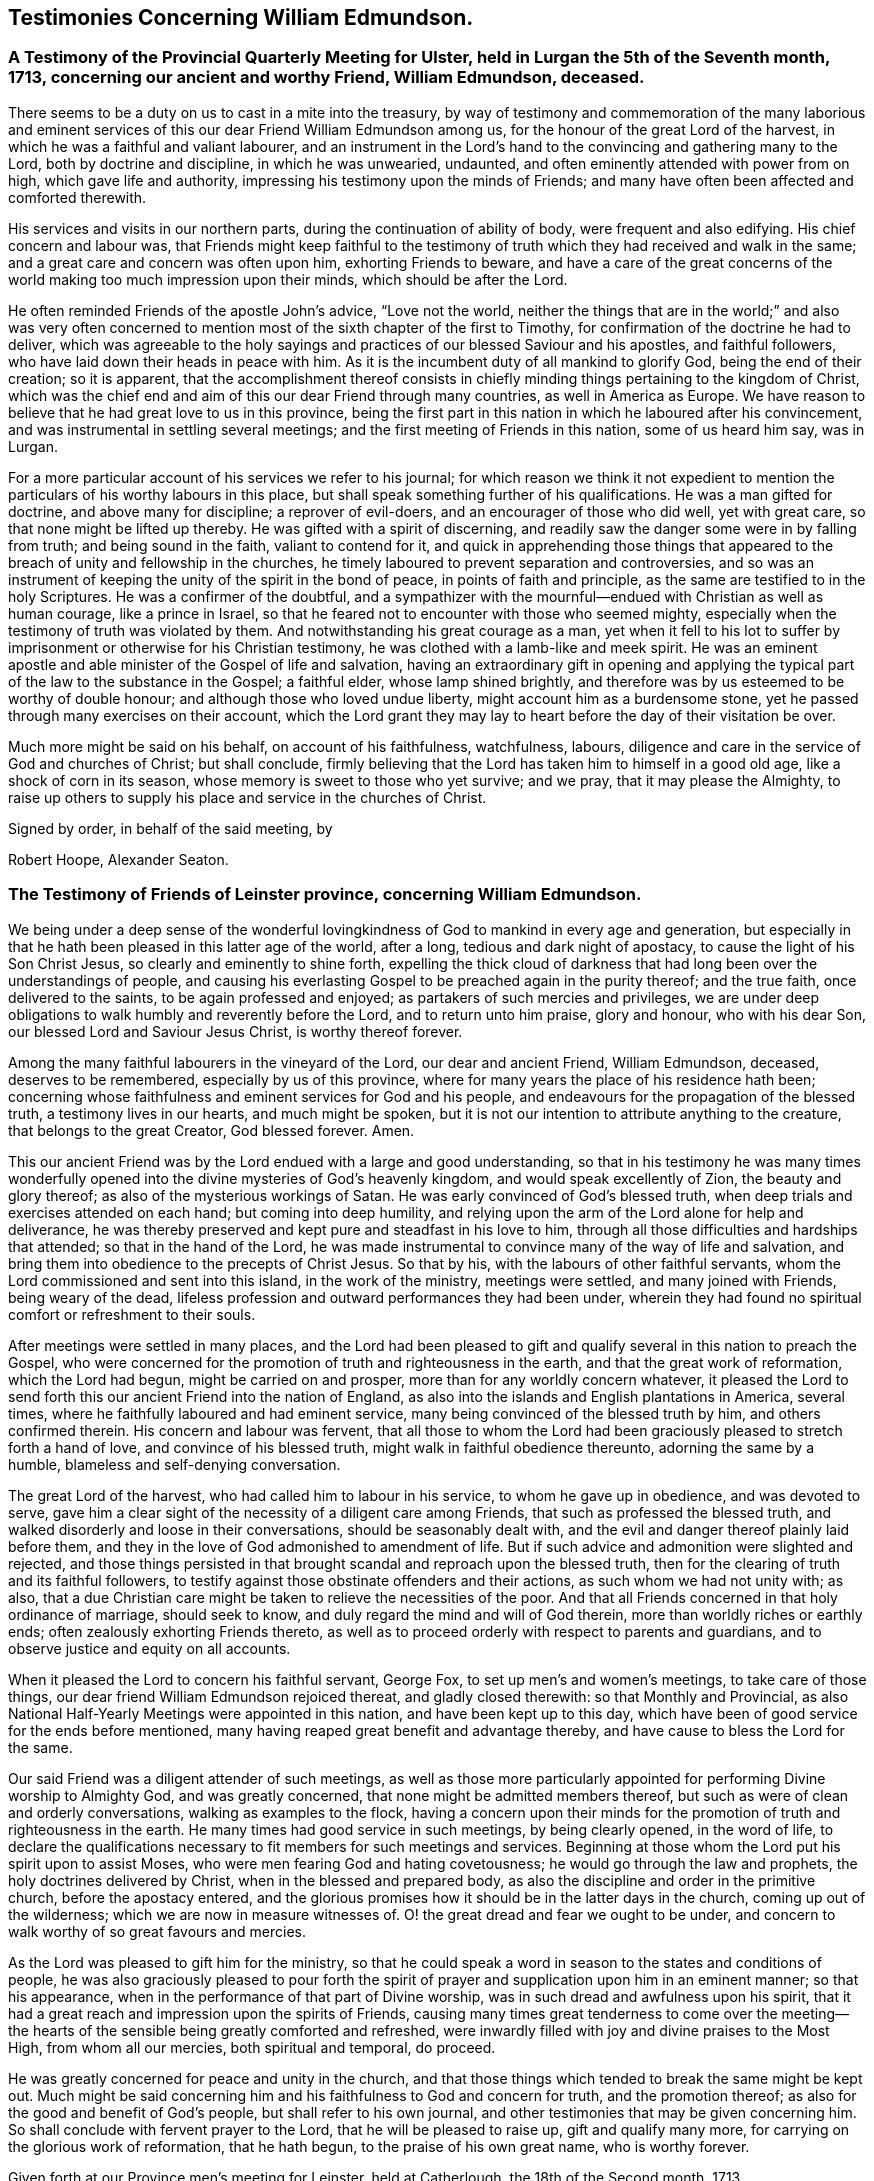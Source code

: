 == Testimonies Concerning William Edmundson.

[.blurb]
=== A Testimony of the Provincial Quarterly Meeting for Ulster, held in Lurgan the 5th of the Seventh month, 1713, concerning our ancient and worthy Friend, William Edmundson, deceased.

There seems to be a duty on us to cast in a mite into the treasury,
by way of testimony and commemoration of the many laborious and
eminent services of this our dear Friend William Edmundson among us,
for the honour of the great Lord of the harvest,
in which he was a faithful and valiant labourer,
and an instrument in the Lord`'s hand to the convincing and gathering many to the Lord,
both by doctrine and discipline, in which he was unwearied, undaunted,
and often eminently attended with power from on high, which gave life and authority,
impressing his testimony upon the minds of Friends;
and many have often been affected and comforted therewith.

His services and visits in our northern parts,
during the continuation of ability of body, were frequent and also edifying.
His chief concern and labour was,
that Friends might keep faithful to the testimony of
truth which they had received and walk in the same;
and a great care and concern was often upon him, exhorting Friends to beware,
and have a care of the great concerns of the world
making too much impression upon their minds,
which should be after the Lord.

He often reminded Friends of the apostle John`'s advice, "`Love not the world,
neither the things that are in the world;`" and also was very often
concerned to mention most of the sixth chapter of the first to Timothy,
for confirmation of the doctrine he had to deliver,
which was agreeable to the holy sayings and practices
of our blessed Saviour and his apostles,
and faithful followers, who have laid down their heads in peace with him.
As it is the incumbent duty of all mankind to glorify God,
being the end of their creation; so it is apparent,
that the accomplishment thereof consists in chiefly
minding things pertaining to the kingdom of Christ,
which was the chief end and aim of this our dear Friend through many countries,
as well in America as Europe.
We have reason to believe that he had great love to us in this province,
being the first part in this nation in which he laboured after his convincement,
and was instrumental in settling several meetings;
and the first meeting of Friends in this nation, some of us heard him say, was in Lurgan.

For a more particular account of his services we refer to his journal;
for which reason we think it not expedient to mention
the particulars of his worthy labours in this place,
but shall speak something further of his qualifications.
He was a man gifted for doctrine, and above many for discipline;
a reprover of evil-doers, and an encourager of those who did well, yet with great care,
so that none might be lifted up thereby.
He was gifted with a spirit of discerning,
and readily saw the danger some were in by falling from truth;
and being sound in the faith, valiant to contend for it,
and quick in apprehending those things that appeared to
the breach of unity and fellowship in the churches,
he timely laboured to prevent separation and controversies,
and so was an instrument of keeping the unity of the spirit in the bond of peace,
in points of faith and principle, as the same are testified to in the holy Scriptures.
He was a confirmer of the doubtful,
and a sympathizer with the mournful--endued with Christian as well as human courage,
like a prince in Israel, so that he feared not to encounter with those who seemed mighty,
especially when the testimony of truth was violated by them.
And notwithstanding his great courage as a man,
yet when it fell to his lot to suffer by imprisonment
or otherwise for his Christian testimony,
he was clothed with a lamb-like and meek spirit.
He was an eminent apostle and able minister of the Gospel of life and salvation,
having an extraordinary gift in opening and applying the
typical part of the law to the substance in the Gospel;
a faithful elder, whose lamp shined brightly,
and therefore was by us esteemed to be worthy of double honour;
and although those who loved undue liberty, might account him as a burdensome stone,
yet he passed through many exercises on their account,
which the Lord grant they may lay to heart before the day of their visitation be over.

Much more might be said on his behalf, on account of his faithfulness, watchfulness,
labours, diligence and care in the service of God and churches of Christ;
but shall conclude,
firmly believing that the Lord has taken him to himself in a good old age,
like a shock of corn in its season, whose memory is sweet to those who yet survive;
and we pray, that it may please the Almighty,
to raise up others to supply his place and service in the churches of Christ.

[.signed-section-closing]
Signed by order, in behalf of the said meeting, by

[.signed-section-signature]
Robert Hoope, Alexander Seaton.

[.blurb]
=== The Testimony of Friends of Leinster province, concerning William Edmundson.

We being under a deep sense of the wonderful lovingkindness
of God to mankind in every age and generation,
but especially in that he hath been pleased in this latter age of the world,
after a long, tedious and dark night of apostacy,
to cause the light of his Son Christ Jesus, so clearly and eminently to shine forth,
expelling the thick cloud of darkness that had
long been over the understandings of people,
and causing his everlasting Gospel to be preached again in the purity thereof;
and the true faith, once delivered to the saints, to be again professed and enjoyed;
as partakers of such mercies and privileges,
we are under deep obligations to walk humbly and reverently before the Lord,
and to return unto him praise, glory and honour, who with his dear Son,
our blessed Lord and Saviour Jesus Christ, is worthy thereof forever.

Among the many faithful labourers in the vineyard of the Lord,
our dear and ancient Friend, William Edmundson, deceased, deserves to be remembered,
especially by us of this province,
where for many years the place of his residence hath been;
concerning whose faithfulness and eminent services for God and his people,
and endeavours for the propagation of the blessed truth, a testimony lives in our hearts,
and much might be spoken,
but it is not our intention to attribute anything to the creature,
that belongs to the great Creator, God blessed forever.
Amen.

This our ancient Friend was by the Lord endued with a large and good understanding,
so that in his testimony he was many times wonderfully opened
into the divine mysteries of God`'s heavenly kingdom,
and would speak excellently of Zion, the beauty and glory thereof;
as also of the mysterious workings of Satan.
He was early convinced of God`'s blessed truth,
when deep trials and exercises attended on each hand; but coming into deep humility,
and relying upon the arm of the Lord alone for help and deliverance,
he was thereby preserved and kept pure and steadfast in his love to him,
through all those difficulties and hardships that attended;
so that in the hand of the Lord,
he was made instrumental to convince many of the way of life and salvation,
and bring them into obedience to the precepts of Christ Jesus.
So that by his, with the labours of other faithful servants,
whom the Lord commissioned and sent into this island, in the work of the ministry,
meetings were settled, and many joined with Friends, being weary of the dead,
lifeless profession and outward performances they had been under,
wherein they had found no spiritual comfort or refreshment to their souls.

After meetings were settled in many places,
and the Lord had been pleased to gift and qualify
several in this nation to preach the Gospel,
who were concerned for the promotion of truth and righteousness in the earth,
and that the great work of reformation, which the Lord had begun,
might be carried on and prosper, more than for any worldly concern whatever,
it pleased the Lord to send forth this our ancient Friend into the nation of England,
as also into the islands and English plantations in America, several times,
where he faithfully laboured and had eminent service,
many being convinced of the blessed truth by him, and others confirmed therein.
His concern and labour was fervent,
that all those to whom the Lord had been graciously
pleased to stretch forth a hand of love,
and convince of his blessed truth, might walk in faithful obedience thereunto,
adorning the same by a humble, blameless and self-denying conversation.

The great Lord of the harvest, who had called him to labour in his service,
to whom he gave up in obedience, and was devoted to serve,
gave him a clear sight of the necessity of a diligent care among Friends,
that such as professed the blessed truth,
and walked disorderly and loose in their conversations, should be seasonably dealt with,
and the evil and danger thereof plainly laid before them,
and they in the love of God admonished to amendment of life.
But if such advice and admonition were slighted and rejected,
and those things persisted in that brought scandal and reproach upon the blessed truth,
then for the clearing of truth and its faithful followers,
to testify against those obstinate offenders and their actions,
as such whom we had not unity with; as also,
that a due Christian care might be taken to relieve the necessities of the poor.
And that all Friends concerned in that holy ordinance of marriage, should seek to know,
and duly regard the mind and will of God therein,
more than worldly riches or earthly ends; often zealously exhorting Friends thereto,
as well as to proceed orderly with respect to parents and guardians,
and to observe justice and equity on all accounts.

When it pleased the Lord to concern his faithful servant, George Fox,
to set up men`'s and women`'s meetings, to take care of those things,
our dear friend William Edmundson rejoiced thereat, and gladly closed therewith:
so that Monthly and Provincial,
as also National Half-Yearly Meetings were appointed in this nation,
and have been kept up to this day,
which have been of good service for the ends before mentioned,
many having reaped great benefit and advantage thereby,
and have cause to bless the Lord for the same.

Our said Friend was a diligent attender of such meetings,
as well as those more particularly appointed for
performing Divine worship to Almighty God,
and was greatly concerned, that none might be admitted members thereof,
but such as were of clean and orderly conversations, walking as examples to the flock,
having a concern upon their minds for the promotion of
truth and righteousness in the earth.
He many times had good service in such meetings, by being clearly opened,
in the word of life,
to declare the qualifications necessary to fit members for such meetings and services.
Beginning at those whom the Lord put his spirit upon to assist Moses,
who were men fearing God and hating covetousness;
he would go through the law and prophets, the holy doctrines delivered by Christ,
when in the blessed and prepared body,
as also the discipline and order in the primitive church, before the apostacy entered,
and the glorious promises how it should be in the latter days in the church,
coming up out of the wilderness; which we are now in measure witnesses of.
O! the great dread and fear we ought to be under,
and concern to walk worthy of so great favours and mercies.

As the Lord was pleased to gift him for the ministry,
so that he could speak a word in season to the states and conditions of people,
he was also graciously pleased to pour forth the spirit of
prayer and supplication upon him in an eminent manner;
so that his appearance, when in the performance of that part of Divine worship,
was in such dread and awfulness upon his spirit,
that it had a great reach and impression upon the spirits of Friends,
causing many times great tenderness to come over the meeting--the
hearts of the sensible being greatly comforted and refreshed,
were inwardly filled with joy and divine praises to the Most High,
from whom all our mercies, both spiritual and temporal, do proceed.

He was greatly concerned for peace and unity in the church,
and that those things which tended to break the same might be kept out.
Much might be said concerning him and his faithfulness to God and concern for truth,
and the promotion thereof; as also for the good and benefit of God`'s people,
but shall refer to his own journal,
and other testimonies that may be given concerning him.
So shall conclude with fervent prayer to the Lord, that he will be pleased to raise up,
gift and qualify many more, for carrying on the glorious work of reformation,
that he hath begun, to the praise of his own great name, who is worthy forever.

Given forth at our Province men`'s meeting for Leinster, held at Catherlough,
the 18th of the Second month, 1713.

[.signed-section-closing]
Signed by order, in behalf of the said meeting, by

[.signed-section-signature]
John Pim, Nicholas Gribbell.

[.blurb]
=== The Testimony of Munster province Meeting, concerning William Edmundson.

Our dear Friend and elder brother in the Lord, William Edmundson, who is removed from us,
and hath finished his course in a good old age, and no doubt,
is entered into his mansion of rest and peace with the Lord forever,
out of the reach of the wicked, and the troubles which attend this outward life,
as well as the assaults of the enemy of all our happiness; whilst in it,
was one of the Lamb`'s warriors and true followers, and approved himself so,
as well as a good pattern and example to those he left behind him.

Concerning his convincement and receiving the blessed truth,
as also his coming forth in a public testimony, and his great sufferings by imprisonment,
with other hard and cruel usages,
we leave the particulars to his own journal and our brethren,
the elders of the province Meetings of Ulster and Leinster;
in which provinces he had been a dweller ever since his settling in Ireland,
being above fifty years;
knowing that the Friends of those parts are the most capable of being particular therein.
Notwithstanding which,
we think it no less our concern to give this
short testimony with our brethren concerning him,
viz.

That from the first knowledge of him in this province, which some yet remember,
and which was pretty early after truth was preached by
the people called Quakers in this nation,
he came into Munster with a public testimony, visiting Friends;
wherein also he appeared fervently zealous for truth and the promotion of it.
Having obtained mercy to be faithful, the Lord rewarded his faithfulness,
by increasing his gift in a large measure, whereby he received power,
and became fitted to be an able minister of the Gospel,
and an instrument in the hand of the Lord for turning many to righteousness.
Many and often were his visits in the Lord`'s work,
not only through this province and nation of Ireland, but also in England;
besides his great labours and hard travels beyond seas,
in several voyages to the American churches,
in which he had very great service for the Lord, not only in the work of the ministry,
but also by encountering truth`'s adversaries, priests and people in public assemblies,
and other times concerned against bad, loose and libertine people in divers places,
who made a profession of truth, but not dwelling under the cross and yoke of Christ,
were as the unsavoury salt to the people of the world,
and a grief and burden to faithful Friends.
In these services the Lord`'s power eminently attended him, making him as a wall of brass,
to the confuting of truth`'s adversaries, as well as a help in time of need,
for restoring and helping others.
Indeed, the Lord had qualified him in both respects,
and had endued him with a very large understanding in
the things appertaining to his kingdom.

He was sound in doctrine and in judgment; plain in preaching, and free from affectation.
In apparel and gesture, grave; in his deportment, manly;
of few words till a just occasion offered, and very exemplary in life and conversation.
Much might be truly said of this man of God, which we omit for brevity`'s sake,
and because we believe others will be more large; but in a word, may say,
he was freely given up and devoted to the service of the Lord,
and great was his care and concern for the whole flock of God in general,
that they might grow in his truth;
and in particular he was made a blessing in the hand of the Lord to this nation:
a man of a thousand for promoting virtue in the many branches thereof,
as well as a sharp instrument for threshing and cutting
down that which was evil and hurtful in the churches.

The last visit he made into this province, was in the year 1711,
being then in much weakness of body, yet fervent in spirit,
and his ministry as lively and acceptable as ever;
and so took his leave of Friends in Munster in more
than ordinary tenderness and brokenness of spirit;
after which, he visited us no more, but grew weaker and more feeble till his dissolution,
which was in the year 1712.

May the great Lord of the harvest raise up more such labourers in his vineyard,
is the desire of our souls.

[.signed-section-closing]
Signed by order, in behalf of the said meeting, by

[.signed-section-signature]
Thomas Wight.
Joseph Pike.

[.signed-section-context-close]
Waterford, the 2nd of the Ninth month, 1713.

[.blurb]
=== The Testimony of Friends of Mount-melick Monthly Meeting; concerning our dear and ancient friend William Edmundson, whom the Lord hath been pleased to remove from us by death; and though it be our loss, we believe it is his great gain.

He was early called forth to labour in the Lord`'s vineyard,
and was made instrumental in the Lord`'s hand for the good of many,
and had a great share in bearing the burden in the heat of the day,
which he cheerfully underwent,
and was endued with valour and courage fitted for the work it pleased God to call him to.
In the times of the sufferings of Friends in this nation,
he had a deep share both in body and goods; and when he was at liberty,
he was very serviceable to Friends, in laying their sufferings before the rulers,
for he was enabled to stand before them, and had good success,
the Lord helping him in his service and labour of love,
and Friends`' liberty was obtained, which was gladness of heart to him,
and comfort to them.

He dearly loved truth and the prosperity thereof before anything in this world.
For this was his usual practice, when the Lord had laid any service before him to do,
he readily answered, preferring it before his own outward affairs;
and in the will of God,
he undertook long and perilous travels several times into America,
as may appear by his journal,
spending himself and his substance for the Gospel`'s sake and the good of souls.
And for the promotion of truth, he gladly joined with that eminent servant of the Lord,
George Fox, and others in this nation, about settling men`'s and women`'s meetings,
and when settled he laboured in them, and managed with all his understanding.
He was also concerned in settling other particular
meetings for performing worship to Almighty God;
and where Friends thought themselves too weak to keep meetings,
he often would go and visit them, and if there was anything that appeared dubious,
he was very helpful by way of advice, as the matter required.
He was ready and willing to serve the Lord, his truth and people,
both at home and abroad, with that ability and substance that God had given him.
For notwithstanding the charge he was at by his frequent travels,
yet he was very exemplary and open in collections for the poor,
and contributing towards building of meetinghouses,
and was very open and free in his own house, entertaining many Friends.

Although he was sharp in his testimony against the transgressing nature,
yet when he was sensible that any were dejected,
or cast down in a deep sense of their own unworthiness, he was very tender towards such,
and willing to reach forth a hand to help them,
both by comfortable advice and fervent prayers to Almighty God for their strength.
The care of the churches was much upon him;
he was also deeply sensible of the common calamity that was coming upon this nation,
which he prophetically spoke of in his testimony through most parts thereof,
several years before it came to pass, with a word of encouragement to Friends,
that if they were of that number that sighed and mourned for the
abominations that were committed by the inhabitants of the land,
the Lord would set a mark upon such, and would spare them.
For that the Lord had determined to dung the earth with the carcasses of men;
and many yet living are witnesses of the fulfilling thereof in some measure.
And as it drew nearer, O! how earnestly was he concerned,
calling to Friends for something that might be as an offering to God,
both for the nation and the preservation of his people;
and did join with Friends in pouring forth prayers with tears to God on this account,
which we believe the Lord graciously heard and answered in preserving their lives.

He was very helpful and strengthening to Friends in those times of great calamity;
he was also concerned in addressing the government and chiefest men
in authority on behalf of Friends and the English inhabitants,
and they commonly would hear him,
and often granted relief. He was careful in advising Friends,
that they should not touch with any goods, where property was dubious, in those times;
and when the war was over, and Friends began to settle in the country, his care was,
that Friends might settle near together,
and also that they might keep within the bounds of truth and moderation,
in all their trading and dealing.
He laboured,
that Friends might be preserved out of the vain fashions and customs of the world,
and was for many years under a deep exercise,
that they might not take an undue liberty in exceeding Christ`'s precept of yea and nay,
instead of an oath.
And a weighty concern came upon his spirit,
that all that were concerned in the ordinance of marriage,
might seek the Lord in their undertakings, that worldly ends might not be the object.

He was valiant in his day for the truth, having a word in due season,
which was precious to many;
often concerned in exhorting Friends to do their day`'s work in their day.
He was a man whose heart was inditing good matter, and as a good householder,
brought forth things new and old;
often advising Friends when they offered anything in meetings,
whether in doctrine or discipline,
that they should wait to feel and offer in a living sense.
He had many large openings into the mysteries of Christ`'s kingdom,
often concluding meetings in prayer to the comfort of many.

He lived to old age, and continued livingly zealous for truth;
and though well known in many parts,
yet for the good order`'s sake established among Friends, even in old age,
he requested a certificate of the Monthly Meeting to which he belonged,
to signify Friends`' unity with him when he travelled abroad, to England or other places,
in the work of the Gospel, from time to time.
We might say much more as to his service for truth among Friends,
and of our loss of him on that account; and though he be taken away from us,
his memory lives and remains with us.

[.signed-section-closing]
Signed by order, in behalf of the said meeting, by

[.signed-section-signature]
Tobias Pledwell, John Barcroft.

[.signed-section-context-close]
Mount-melick, the 1st of the First month, 1713.

[.blurb]
=== The Testimony of George Rooke, concerning William Edmundson.

A testimony lives in my heart to give to the memory of my true and worthy friend,
William Edmundson.
He was a man with whom I have had some acquaintance above thirty years,
but we were more intimately and nearly acquainted about fifteen years last past,
it having been my lot to be often with him in the service of the Gospel,
both in England and Ireland; sometimes among Friends,
and sometimes in places where none were who bore the name of Quakers.
In all places where we travelled,
his service for God was great to the stopping of the mouths of gainsayers,
and convincing many of the way of truth,
directing and turning people`'s minds from darkness to light,
and from the power of Satan to God; so that many became the seals of his ministry,
which he delivered in great plainness; not in words which man`'s wisdom teacheth,
but in demonstration of the spirit and of power.
In his travels he was very careful not to make the Gospel chargeable;
and had a great zeal against the hireling teachers,
who sought for their gain from their quarter,
and looked after the fleece more than the flock: and for his testimony against such,
he often went through great sufferings both in body and goods,
as the book of Sufferings and his following journal show.

Of his travels in America I shall not say much,
leaving it to them that were more acquainted with his service there,
and his own account thereof in the ensuing pages; though I have heard him say,
that he went through great exercises among them,
both in body and spirit--there arising many vain and unruly talkers among them,
who gave great trouble to the churches, and it fell to his lot often to deal with such.
He was a man fitted for such service beyond any other that ever I was acquainted with;
and great was his care to have such made manifest, and a stop put to them,
that they might proceed no further, wherever he met with them;
but especially that such might be kept out of men`'s meetings:
for he was careful that the authority of truth
in men`'s and women`'s meetings might be kept up,
where the Lord`'s business was managed,
that the members thereof might be faithful men and faithful women,
fearing God and hating covetousness,
that so true judgment and justice might be maintained in all these meetings,
without respect of persons; and judgment placed on all unruly and disorderly persons,
that God`'s house might be kept clean, which holiness becomes forever.

He was not one who sought after popularity, but was rather shy,
not intimate with any of whom he had not a trial and true knowledge,
nor willing to lay hands suddenly on any; but of those he had found faithful,
he was a great encourager in the Lord`'s service.
I have often heard him say, it was great satisfaction to him,
to see Friends come up in the service the Lord had fitted them for;
and great was his concern to stir up those the Lord had
gifted to answer their respective services,
by doing their day`'s work in their day,
while ability of body and understanding was continued.
He was an excellent pattern to us all,
in that he spared not himself while his abilities were continued to him,
but even to old age did perform service and travels beyond the ordinary course of nature,
in which he would often say, the Lord was his song and his strength,
who had carried him through many and various exercises and perils of divers sorts.
The greatest trials he met with, were from false brethren,
who opposed the good order of truth, which the Lord has established among us,
whose oppositions, both private and more public, he like a rock, immovably withstood,
and as a fixed star in the firmament of God`'s power did remain,
holding his integrity to the last.

He was one that truly sympathized with his suffering brethren and sisters,
not sparing himself to obtain their relief and enlargement,
when closely confined in prison for their testimony against the hireling teachers,
and the great oppression of tithes, by applying himself to the persons concerned,
and sometimes to the chief governors.
He was a man of an undaunted spirit, grave, meek,
free from affectation in speech and carriage, and therefore fit to stand before princes;
and in such services he was often very successful,
the Lord opening a way and prospering his endeavours.

The gain of all he was ready to consecrate to the Lord,
and not to any abilities of his own, whether natural or acquired,
having a large share of the former, though he had not much of the latter;
being a man of no great learning as to the outward, yet had the tongue of the learned,
so as to speak a word in season to the conditions and capacities of most;
for he was sound and profound in the mysteries of life and salvation.

This eminent elder and overseer in the house of God, was one of,
if not the first instrument in the hand of God, in this generation,
to publish his everlasting truth through this benighted island,
and direct the inhabitants thereof to the inshining light of Jesus Christ,
the glorious Sun of righteousness.
In the discharge of his service in the ministry, he persevered with such constancy,
faith and fidelity, that it pleased his great Lord to bestow on him,
as an additional favour,
a large understanding in the right ground of government and discipline in the church,
in which he earnestly laboured for universal love, unity and good order,
through all the churches of Christ, preferring the honour of God before all things else.
Many times things would open in him to admiration,
showing to rich men and the eager getters of this world,
the danger they were in of hurting themselves, by hindering their growth in the truth.
Nay, I cannot set forth the service he had among us; but this I am sure of,
the churches of this nation will have a great loss of him;
for indeed the care of the churches was daily upon him,
and too few there are to stand in the gap against iniquity,
or who will expose themselves as he did, in dealing plainly with every one,
not letting sin pass unreproved, nor faults untold,
sharply reproving obstinate offenders, but mildly admonishing the sensible and penitent.
A man of truth indeed, who sometimes did tell us,
he was glad when he looked back and considered how he had spent his time,
since the day it pleased the Lord to lay his hand upon him,
and call him into the ministry; and by a careful search,
could not find that he was behind with his day`'s work.

When he was taken sick he sent for me,
before my return from the Yearly Meeting at London;
and the next day after I came home I went to see him,
and found him very weak but very sensible,
and he freely imparted his mind to me in several things,
and particularly about the regulation of men`'s and women`'s meetings,
"`of which regulation,`" said he,
"`there is absolute need,`" and he believed some would come to
see the necessity thereof more than they yet had.

I stayed with him about four or five days,
in which time I observed nothing proceed out of his mouth,
save what showed his concern for truth and the good order of it;
and when I went to take leave of him, he said, "`We have had many good meetings together,
I believe we shall meet in heaven;`" and this he spoke very tenderly.
In a few days after he departed this life in a good old age and full of days,
being aged near eighty-five years, and a minister fifty-seven years; and I doubt not,
but he hath obtained a reward of durable riches, a crown of righteousness,
and his memorial is blessed, for he was a father in Israel in his day.

Though he was a man oppressed, afflicted and troubled in his life time,
yet now he is where the voice of the oppressor is no more heard,
but the wicked cease from troubling and the weary are at rest from their labours,
and their works do follow; receiving the reward of peace, and sentence of well done,
faithful and good servant, enter thou into the joy of thy Lord.
May we all so labour as to be counted worthy thereof, with this our aged Friend at last,
is the sincere desire and travel of.

[.signed-section-closing]
Thy friend, who wisheth the welfare of all men, both here and hereafter.

[.signed-section-signature]
George Rooke.
